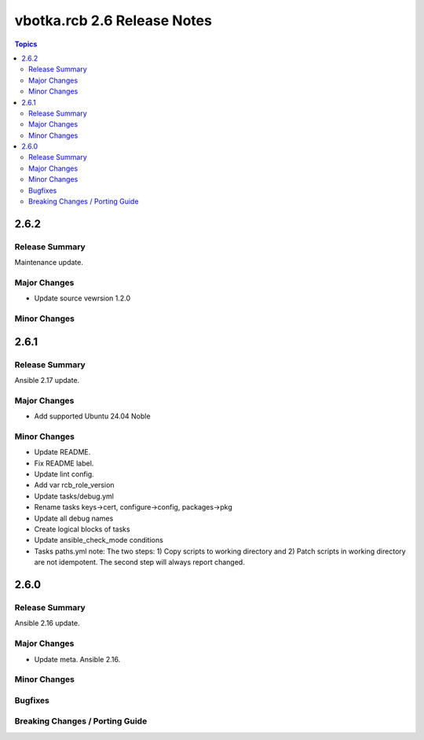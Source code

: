 ============================
vbotka.rcb 2.6 Release Notes
============================

.. contents:: Topics


2.6.2
=====

Release Summary
---------------
Maintenance update.

Major Changes
-------------
* Update source vewrsion 1.2.0

Minor Changes
-------------


2.6.1
=====

Release Summary
---------------
Ansible 2.17 update.

Major Changes
-------------
* Add supported Ubuntu 24.04 Noble

Minor Changes
-------------
* Update README.
* Fix README label.
* Update lint config.
* Add var rcb_role_version
* Update tasks/debug.yml
* Rename tasks keys->cert, configure->config, packages->pkg
* Update all debug names
* Create logical blocks of tasks
* Update ansible_check_mode conditions
* Tasks paths.yml note: The two steps: 1) Copy scripts to working
  directory and 2) Patch scripts in working directory are not
  idempotent. The second step will always report changed.


2.6.0
=====

Release Summary
---------------
Ansible 2.16 update.

Major Changes
-------------
* Update meta. Ansible 2.16.

Minor Changes
-------------

Bugfixes
--------

Breaking Changes / Porting Guide
--------------------------------
